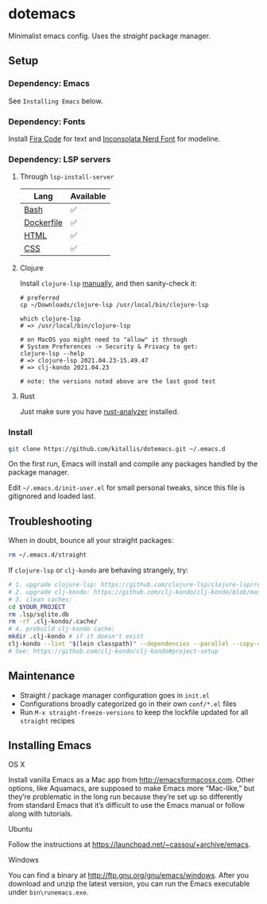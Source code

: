 * dotemacs
Minimalist emacs config. Uses the [[(https://github.com/raxod502/straight.el)][straight]] package manager.

** Setup
*** Dependency: Emacs
See ~Installing Emacs~ below.

*** Dependency: Fonts
Install [[https://github.com/tonsky/FiraCode][Fira Code]] for text and [[https://github.com/ryanoasis/nerd-fonts/blob/master/patched-fonts/Inconsolata/complete/Inconsolata%20Nerd%20Font%20Complete.otf][Inconsolata Nerd Font]] for modeline.

*** Dependency: LSP servers
**** Through ~lsp-install-server~

| Lang       | Available |
|------------+-----------|
| [[https://github.com/bash-lsp/bash-language-server][Bash]]       | ✅        |
| [[https://emacs-lsp.github.io/lsp-mode/page/lsp-dockerfile][Dockerfile]] | ✅        |
| [[https://emacs-lsp.github.io/lsp-mode/page/lsp-html][HTML]]       | ✅        |
| [[https://emacs-lsp.github.io/lsp-mode/page/lsp-css][CSS]]        | ✅        |

**** Clojure
Install ~clojure-lsp~ [[https://clojure-lsp.github.io/clojure-lsp/installation/#manually][manually]], and then sanity-check it:

#+BEGIN_SRC shell
# preferred
cp ~/Downloads/clojure-lsp /usr/local/bin/clojure-lsp

which clojure-lsp
# => /usr/local/bin/clojure-lsp

# on MacOS you might need to "allow" it through
# System Preferences -> Security & Privacy to get:
clojure-lsp --help
# => clojure-lsp 2021.04.23-15.49.47
# => clj-kondo 2021.04.23

# note: the versions noted above are the last good test
#+END_SRC

**** Rust

Just make sure you have [[https://github.com/rust-analyzer/rust-analyzer][rust-analyzer]] installed.

*** Install
#+BEGIN_SRC bash
git clone https://github.com/kitallis/dotemacs.git ~/.emacs.d
#+END_SRC

On the first run, Emacs will install and compile any packages handled by the package manager.

Edit =~/.emacs.d/init-user.el= for small personal tweaks, since this file is gitignored and loaded last.

** Troubleshooting
When in doubt, bounce all your straight packages:

#+BEGIN_SRC bash
rm ~/.emacs.d/straight
#+END_SRC

If ~clojure-lsp~ or ~clj-kondo~ are behaving strangely, try:

#+BEGIN_SRC bash
# 1. upgrade clojure-lsp: https://github.com/clojure-lsp/clojure-lsp/releases/
# 2. upgrade clj-kondo: https://github.com/clj-kondo/clj-kondo/blob/master/doc/install.md#installation-script-macos-and-linux
# 3. clean caches:
cd $YOUR_PROJECT
rm .lsp/sqlite.db
rm -rf .clj-kondo/.cache/
# 4. prebuild clj-kondo cache:
mkdir .clj-kondo # if it doesn't exist
clj-kondo --lint "$(lein classpath)" --dependencies --parallel --copy-configs
# See: https://github.com/clj-kondo/clj-kondo#project-setup
#+END_SRC

** Maintenance
  - Straight / package manager configuration goes in ~init.el~
  - Configurations broadly categorized go in their own ~conf/*.el~ files
  - Run ~M-x straight-freeze-versions~ to keep the lockfile updated for all ~straight~ recipes

** Installing Emacs
**** OS X

Install vanilla Emacs as a Mac app from http://emacsformacosx.com. Other options, like Aquamacs, are supposed to make Emacs more “Mac-like,” but they’re problematic in the long run because they’re set up so differently from standard Emacs that it’s difficult to use the Emacs manual or follow along with tutorials.

**** Ubuntu

Follow the instructions at https://launchpad.net/~cassou/+archive/emacs.

**** Windows

You can find a binary at http://ftp.gnu.org/gnu/emacs/windows. After you download and unzip the latest version, you can run the Emacs executable under ~bin\runemacs.exe~.
